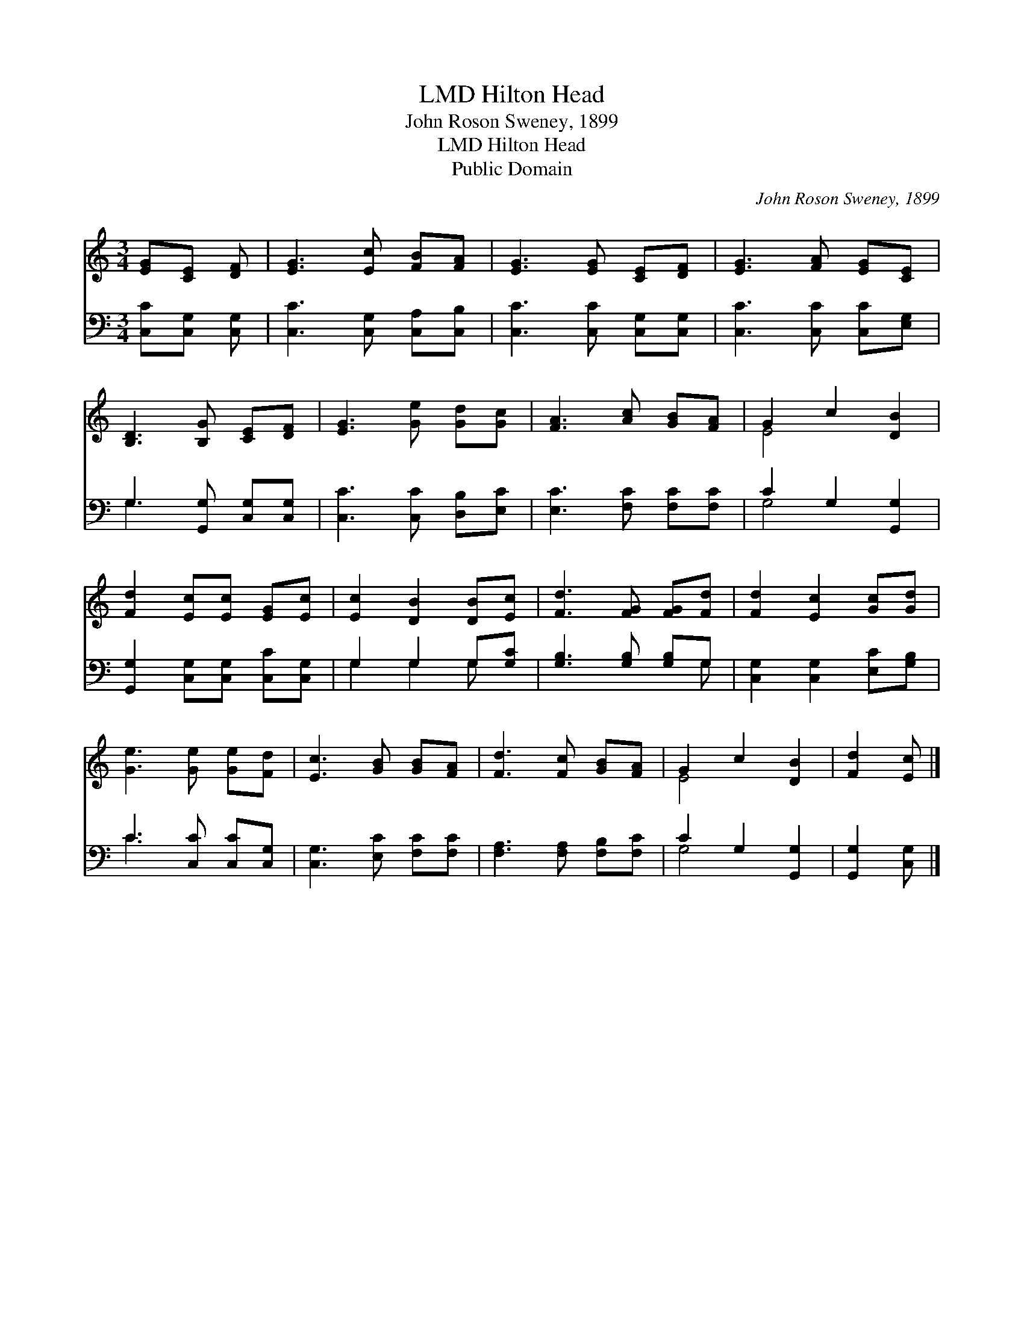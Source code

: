 X:1
T:Hilton Head, LMD
T:John Roson Sweney, 1899
T:Hilton Head, LMD
T:Public Domain
C:John Roson Sweney, 1899
Z:Public Domain
%%score ( 1 2 ) ( 3 4 )
L:1/8
M:3/4
K:C
V:1 treble 
V:2 treble 
V:3 bass 
V:4 bass 
V:1
 [EG][CE] [DF] | [EG]3 [Ec] [FB][FA] | [EG]3 [EG] [CE][DF] | [EG]3 [FA] [EG][CE] | %4
 [B,D]3 [B,G] [CE][DF] | [EG]3 [Ge] [Gd][Gc] | [FA]3 [Ac] [GB][FA] | G2 c2 [DB]2 | %8
 [Fd]2 [Ec][Ec] [EG][Ec] | [Ec]2 [DB]2 [DB][Ec] | [Fd]3 [FG] [FG][Fd] | [Fd]2 [Ec]2 [Gc][Gd] | %12
 [Ge]3 [Ge] [Ge][Fd] | [Ec]3 [GB] [GB][FA] | [Fd]3 [Fc] [GB][FA] | G2 c2 [DB]2 | [Fd]2 [Ec] |] %17
V:2
 x3 | x6 | x6 | x6 | x6 | x6 | x6 | E4 x2 | x6 | x6 | x6 | x6 | x6 | x6 | x6 | E4 x2 | x3 |] %17
V:3
 [C,C][C,G,] [C,G,] | [C,C]3 [C,G,] [C,A,][C,B,] | [C,C]3 [C,C] [C,G,][C,G,] | %3
 [C,C]3 [C,C] [C,C][E,G,] | G,3 [G,,G,] [C,G,][C,G,] | [C,C]3 [C,C] [D,B,][E,C] | %6
 [E,C]3 [F,C] [F,C][F,C] | C2 G,2 [G,,G,]2 | [G,,G,]2 [C,G,][C,G,] [C,C][C,G,] | G,2 G,2 G,[G,C] | %10
 [G,B,]3 [G,B,] [G,B,]G, | [C,G,]2 [C,G,]2 [E,C][G,B,] | C3 [C,C] [C,C][C,G,] | %13
 [C,G,]3 [E,C] [F,C][F,C] | [F,A,]3 [F,A,] [F,B,][F,C] | C2 G,2 [G,,G,]2 | [G,,G,]2 [C,G,] |] %17
V:4
 x3 | x6 | x6 | x6 | G,3 x3 | x6 | x6 | G,4 x2 | x6 | G,2 G,2 G, x | x5 G, | x6 | C3 x3 | x6 | x6 | %15
 G,4 x2 | x3 |] %17

